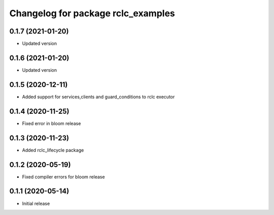 ^^^^^^^^^^^^^^^^^^^^^^^^^^^^^^^^^^^
Changelog for package rclc_examples
^^^^^^^^^^^^^^^^^^^^^^^^^^^^^^^^^^^
0.1.7 (2021-01-20)
------------------
* Updated version

0.1.6 (2021-01-20)
------------------
* Updated version

0.1.5 (2020-12-11)
------------------
* Added support for services,clients and guard_conditions to rclc executor

0.1.4 (2020-11-25)
------------------
* Fixed error in bloom release

0.1.3 (2020-11-23)
------------------
* Added rclc_lifecycle package

0.1.2 (2020-05-19)
------------------
* Fixed compiler errors for bloom release

0.1.1 (2020-05-14)
------------------
* Initial release